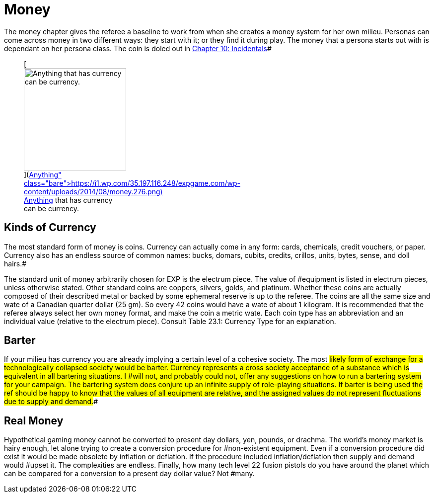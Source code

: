 = Money

The money chapter gives the referee a baseline to work from when she creates a money system for her own milieu.
Personas can come across money in two different ways: they start with it;
or they find it during play.
The money that a persona starts out with is dependant on her persona class.
The coin is doled out in http://expgame.com/?page_id=254[Chapter 10: Incidentals]#+++<figure id="attachment_1912" aria-describedby="caption-attachment-1912" style="width: 206px" class="wp-caption aligncenter">+++[image:https://i2.wp.com/35.197.116.248/expgame.com/wp-content/uploads/2014/08/money.276-206x300.png?resize=206%2C300[Anything that has currency can be currency.
,206]](https://i1.wp.com/35.197.116.248/expgame.com/wp-content/uploads/2014/08/money.276.png)+++<figcaption id="caption-attachment-1912" class="wp-caption-text">+++Anything that has currency can be currency.+++</figcaption>++++++</figure>+++

== Kinds of Currency

The most standard form of money is coins.
Currency can actually come in any form: cards, chemicals, credit vouchers, or paper.
Currency also has an endless source of common names: bucks, domars, cubits, credits, crillos, units, bytes, sense, and doll hairs.#

The standard unit of money arbitrarily chosen for EXP is the electrum piece.
The value of #equipment is listed in electrum pieces, unless otherwise stated.
Other standard coins are coppers, silvers, golds, and platinum.
Whether these coins are actually composed of their described metal or backed by some ephemeral reserve is up to the referee.
 The coins are all the same size and wate of a Canadian quarter dollar (25 gm).
So every 42 coins would have a wate of about 1 kilogram.
It is recommended that the referee always select her own money format, and make the coin a metric wate.
Each coin type has an abbreviation and an individual value (relative to the electrum piece).
Consult Table 23.1: Currency Type for an explanation.


// insert table 218

== Barter

If your milieu has currency you are already implying a certain level of a cohesive society.
The most #likely form of exchange for a technologically collapsed society would be barter.
Currency represents a cross society acceptance of a substance which is equivalent in all bartering situations.
I #will not, and probably could not, offer any suggestions on how to run a bartering system for your campaign.
The bartering system does conjure up an infinite supply of role-playing situations.
If barter is being used the ref should be happy to know that the values of all equipment are relative, and the assigned values do not represent fluctuations due to supply and demand.##

== Real Money

Hypothetical gaming money cannot be converted to present day dollars, yen, pounds, or drachma.
The world's money market is hairy enough, let alone trying to create a conversion procedure for #non-existent equipment.
Even if a conversion procedure did exist it would be made obsolete by inflation or deflation.
If the procedure included inflation/deflation then supply and demand would #upset it.
The complexities are endless.
Finally, how many tech level 22 fusion pistols do you have around the planet which can be compared for a conversion to a present day dollar value?
Not #many.
